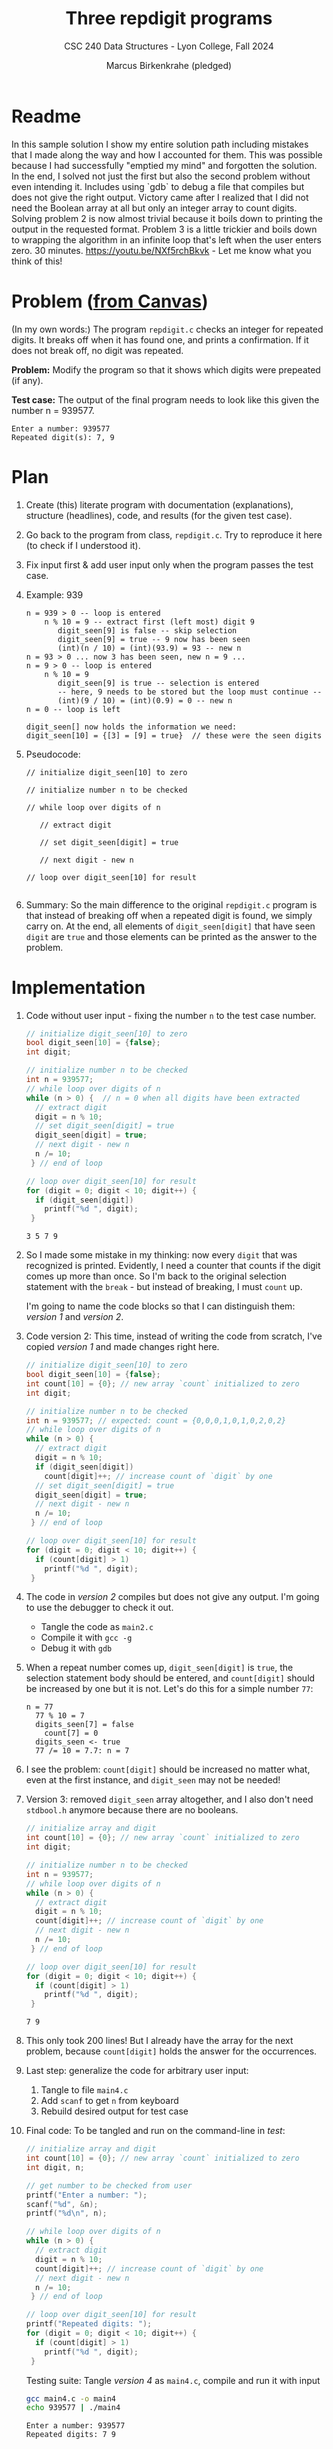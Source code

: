 #+TITLE: Three repdigit programs
#+AUTHOR: Marcus Birkenkrahe (pledged)
#+SUBTITLE: CSC 240 Data Structures - Lyon College, Fall 2024
#+startup: overview hideblocks indent
#+property: header-args:C :main yes :includes <stdio.h> <stdbool.h> :results output

* Readme

In this sample solution I show my entire solution path including
mistakes that I made along the way and how I accounted for them. This
was possible because I had successfully "emptied my mind" and
forgotten the solution. In the end, I solved not just the first but
also the second problem without even intending it. Includes using
`gdb` to debug a file that compiles but does not give the right
output. Victory came after I realized that I did not need the Boolean
array at all but only an integer array to count digits. Solving
problem 2 is now almost trivial because it boils down to printing the
output in the requested format. Problem 3 is a little trickier and
boils down to wrapping the algorithm in an infinite loop that's left
when the user enters zero. 30 minutes. https://youtu.be/NXf5rchBkvk -
Let me know what you think of this!

* Problem ([[https://lyon.instructure.com/courses/2623/assignments/34304][from Canvas]])

(In my own words:) The program ~repdigit.c~ checks an integer for
repeated digits. It breaks off when it has found one, and prints a
confirmation. If it does not break off, no digit was repeated.

*Problem:* Modify the program so that it shows which digits were
prepeated (if any).

*Test case:* The output of the final program needs to look like this
given the number n = 939577.
#+begin_example
Enter a number: 939577
Repeated digit(s): 7, 9
#+end_example

* Plan

1. Create (this) literate program with documentation (explanations),
   structure (headlines), code, and results (for the given test case).

2. Go back to the program from class, ~repdigit.c~. Try to reproduce it
   here (to check if I understood it).

3. Fix input first & add user input only when the program passes the
   test case.

4. Example: 939
   #+begin_example
   n = 939 > 0 -- loop is entered
       n % 10 = 9 -- extract first (left most) digit 9
          digit_seen[9] is false -- skip selection
          digit_seen[9] = true -- 9 now has been seen
          (int)(n / 10) = (int)(93.9) = 93 -- new n
   n = 93 > 0 ... now 3 has been seen, new n = 9 ...
   n = 9 > 0 -- loop is entered
       n % 10 = 9
          digit_seen[9] is true -- selection is entered
          -- here, 9 needs to be stored but the loop must continue --
          (int)(9 / 10) = (int)(0.9) = 0 -- new n
   n = 0 -- loop is left

   digit_seen[] now holds the information we need:
   digit_seen[10] = {[3] = [9] = true}  // these were the seen digits
   #+end_example

5. Pseudocode:
   #+begin_example
   // initialize digit_seen[10] to zero

   // initialize number n to be checked

   // while loop over digits of n
   
      // extract digit

      // set digit_seen[digit] = true

      // next digit - new n

   // loop over digit_seen[10] for result
  
   #+end_example   

6. Summary: So the main difference to the original ~repdigit.c~ program
   is that instead of breaking off when a repeated digit is found, we
   simply carry on. At the end, all elements of ~digit_seen[digit]~ that
   have seen ~digit~ are ~true~ and those elements can be printed as the
   answer to the problem.

* Implementation

1. Code without user input - fixing the number ~n~ to the test case number.

   #+name: version 1
   #+begin_src C
     // initialize digit_seen[10] to zero
     bool digit_seen[10] = {false};
     int digit;

     // initialize number n to be checked
     int n = 939577;
     // while loop over digits of n
     while (n > 0) {  // n = 0 when all digits have been extracted
       // extract digit
       digit = n % 10;
       // set digit_seen[digit] = true
       digit_seen[digit] = true;
       // next digit - new n
       n /= 10;
      } // end of loop

     // loop over digit_seen[10] for result
     for (digit = 0; digit < 10; digit++) {
       if (digit_seen[digit]) 
         printf("%d ", digit);
      }
   #+end_src

   #+RESULTS: version 1
   : 3 5 7 9 

2. So I made some mistake in my thinking: now every ~digit~ that was
   recognized is printed. Evidently, I need a counter that counts if
   the digit comes up more than once. So I'm back to the original
   selection statement with the =break= - but instead of breaking, I
   must ~count~ up.

   I'm going to name the code blocks so that I can distinguish them:
   [[version 1]] and [[version 2]].

3. Code version 2: This time, instead of writing the code from
   scratch, I've copied [[version 1]] and made changes right here.

   #+name: version 2
   #+begin_src C :tangle main2.c
     // initialize digit_seen[10] to zero
     bool digit_seen[10] = {false};
     int count[10] = {0}; // new array `count` initialized to zero
     int digit;

     // initialize number n to be checked
     int n = 939577; // expected: count = {0,0,0,1,0,1,0,2,0,2}
     // while loop over digits of n
     while (n > 0) {  
       // extract digit
       digit = n % 10;
       if (digit_seen[digit])
         count[digit]++; // increase count of `digit` by one
       // set digit_seen[digit] = true
       digit_seen[digit] = true;
       // next digit - new n
       n /= 10;
      } // end of loop

     // loop over digit_seen[10] for result
     for (digit = 0; digit < 10; digit++) {
       if (count[digit] > 1) 
         printf("%d ", digit);
      }
   #+end_src

   #+RESULTS: version 2

4. The code in [[version 2]] compiles but does not give any output. I'm
   going to use the debugger to check it out.
   - Tangle the code as ~main2.c~
   - Compile it with ~gcc -g~
   - Debug it with ~gdb~

5. When a repeat number comes up, ~digit_seen[digit]~ is ~true~, the
   selection statement body should be entered, and ~count[digit]~ should
   be increased by one but it is not. Let's do this for a simple number ~77~:
   #+begin_example
   n = 77
     77 % 10 = 7
     digits_seen[7] = false
       count[7] = 0      
     digits_seen <- true
     77 /= 10 = 7.7: n = 7
   #+end_example

6. I see the problem: ~count[digit]~ should be increased no matter what,
   even at the first instance, and ~digit_seen~ may not be needed!

7. Version 3: removed ~digit_seen~ array altogether, and I also don't
   need ~stdbool.h~ anymore because there are no booleans.
   #+name: version 3
   #+begin_src C :tangle main3.c :results output :main yes :includes <stdio.h>
     // initialize array and digit 
     int count[10] = {0}; // new array `count` initialized to zero
     int digit;

     // initialize number n to be checked
     int n = 939577;
     // while loop over digits of n
     while (n > 0) {  
       // extract digit
       digit = n % 10;
       count[digit]++; // increase count of `digit` by one
       // next digit - new n
       n /= 10;
      } // end of loop

     // loop over digit_seen[10] for result
     for (digit = 0; digit < 10; digit++) {
       if (count[digit] > 1) 
         printf("%d ", digit);
      }
   #+end_src

   #+RESULTS: version 3
   : 7 9 

8. This only took 200 lines! But I already have the array for the
   next problem, because =count[digit]= holds the answer for the
   occurrences.

9. Last step: generalize the code for arbitrary user input:
   1) Tangle to file ~main4.c~
   2) Add ~scanf~ to get ~n~ from keyboard
   3) Rebuild desired output for test case

10. Final code: To be tangled and run on the command-line in [[test]]:
    #+name: version 4
    #+begin_src C :tangle main4.c :results output :main yes :includes <stdio.h>
      // initialize array and digit 
      int count[10] = {0}; // new array `count` initialized to zero
      int digit, n;

      // get number to be checked from user
      printf("Enter a number: ");
      scanf("%d", &n);
      printf("%d\n", n);

      // while loop over digits of n
      while (n > 0) {  
        // extract digit
        digit = n % 10;
        count[digit]++; // increase count of `digit` by one
        // next digit - new n
        n /= 10;
       } // end of loop

      // loop over digit_seen[10] for result
      printf("Repeated digits: ");
      for (digit = 0; digit < 10; digit++) {
        if (count[digit] > 1) 
          printf("%d ", digit);
       }
   #+end_src

   Testing suite: Tangle [[version 4]] as ~main4.c~, compile and run it with
    input
   #+name: test
   #+begin_src bash :results output :exports both
     gcc main4.c -o main4
     echo 939577 | ./main4
   #+end_src

   #+RESULTS: test
   : Enter a number: 939577
   : Repeated digits: 7 9 

